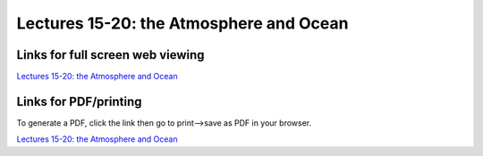 Lectures 15-20: the Atmosphere and Ocean
=====================================================

.. .. raw:: html

..    <div style="text-align: center;">
..        <iframe src="../_static/Lecture15.slides.html?view=scroll" style="width: 100%; height: 700px; border: none;"></iframe>
..    </div>
    

Links for full screen web viewing
------------------------------

`Lectures 15-20: the Atmosphere and Ocean <../_static/Lecture15.slides.html>`_


Links for PDF/printing
------------------------

To generate a PDF, click the link then go to print-->save as PDF in your browser.

`Lectures 15-20: the Atmosphere and Ocean <../_static/Lecture15.slides.html?print-pdf>`_

